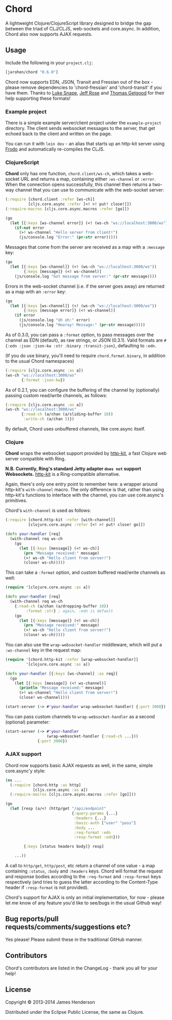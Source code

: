 * Chord

A lightweight Clojure/ClojureScript library designed to bridge the gap
between the triad of CLJ/CLJS, web-sockets and core.async. In
addition, Chord also now supports AJAX requests.

** Usage

Include the following in your =project.clj=:

#+BEGIN_SRC clojure
  [jarohen/chord "0.6.0"]
#+END_SRC

Chord now supports EDN, JSON, Transit and Fressian out of the box -
please remove dependencies to 'chord-fressian' and 'chord-transit' if
you have them. Thanks to [[https://github.com/lsnape][Luke Snape]], [[https://github.com/rosejn][Jeff Rose]] and [[https://github.com/tgetgood][Thomas Getgood]] for
their help supporting these formats!

*** Example project

There is a simple example server/client project under the
=example-project= directory. The client sends websocket messages to
the server, that get echoed back to the client and written on the
page.

You can run it with =lein dev= - an alias that starts up an http-kit
server using [[https://github.com/james-henderson/lein-frodo][Frodo]] and automatically re-compiles the CLJS.

*** ClojureScript

*Chord* only has one function, =chord.client/ws-ch=, which takes a
web-socket URL and returns a map, containing either =:ws-channel= or
=:error=. When the connection opens successfully, this channel then
returns a two-way channel that you can use to communicate with the
web-socket server:

#+BEGIN_SRC clojure
  (:require [chord.client :refer [ws-ch]]
            [cljs.core.async :refer [<! >! put! close!]])
  (:require-macros [cljs.core.async.macros :refer [go]])

  (go
    (let [{:keys [ws-channel error]} (<! (ws-ch "ws://localhost:3000/ws"))]
      (if-not error
        (>! ws-channel "Hello server from client!")
        (js/console.log "Error:" (pr-str error)))))
#+END_SRC

Messages that come from the server are received as a map with a
=:message= key:

#+BEGIN_SRC clojure
  (go
    (let [{:keys [ws-channel]} (<! (ws-ch "ws://localhost:3000/ws"))
          {:keys [message]} (<! ws-channel)]
      (js/console.log "Got message from server:" (pr-str message))))
#+END_SRC
		
Errors in the web-socket channel (i.e. if the server goes away) are
returned as a map with an =:error= key:

#+BEGIN_SRC clojure
  (go
    (let [{:keys [ws-channel]} (<! (ws-ch "ws://localhost:3000/ws"))
          {:keys [message error]} (<! ws-channel)]
      (if error
        (js/console.log "Uh oh:" error)
        (js/console.log "Hooray! Message:" (pr-str message)))))
#+END_SRC

As of 0.3.0, you can pass a =:format= option, to pass messages over
the channel as EDN (default), as raw strings, or JSON (0.3.1). Valid
formats are =#{:edn :json :json-kw :str :binary :transit-json}=,
defaulting to =:edn=.

(If you do use binary, you'll need to require =chord.format.binary=,
in addition to the usual Chord namespaces)

#+BEGIN_SRC clojure
  (:require [cljs.core.async :as a])
  (ws-ch "ws://localhost:3000/ws"
         {:format :json-kw})
#+END_SRC		

As of 0.2.1, you can configure the buffering of the channel by
(optionally) passing custom read/write channels, as follows:

#+BEGIN_SRC clojure
  (:require [cljs.core.async :as a])
  (ws-ch "ws://localhost:3000/ws"
         {:read-ch (a/chan (a/sliding-buffer 10))
          :write-ch (a/chan 5)})
#+END_SRC

By default, Chord uses unbuffered channels, like core.async itself.

*** Clojure

*Chord* wraps the websocket support provided by [[http://http-kit.org/index.html][http-kit]], a fast
Clojure web server compatible with Ring.

*N.B. Currently, Ring's standard Jetty adapter ~does not~ support
Websockets.*  [[http://http-kit.org/index.html][http-kit]] is a Ring-compatible alternative.

Again, there's only one entry point to remember here: a wrapper around
http-kit's =with-channel= macro. The only difference is that, rather
than using http-kit's functions to interface with the channel, you can
use core.async's primitives.

Chord's =with-channel= is used as follows:

#+BEGIN_SRC clojure
  (:require [chord.http-kit :refer [with-channel]]
            [clojure.core.async :refer [<! >! put! close! go]])
  
  (defn your-handler [req]
    (with-channel req ws-ch
      (go
        (let [{:keys [message]} (<! ws-ch)]
          (prn "Message received:" message)
          (>! ws-ch "Hello client from server!")
          (close! ws-ch)))))
#+END_SRC

This can take a =:format= option, and custom buffered read/write
channels as well:

#+BEGIN_SRC clojure
  (require '[clojure.core.async :as a])
  
  (defn your-handler [req]
    (with-channel req ws-ch
      {:read-ch (a/chan (a/dropping-buffer 10))
           :format :str} ; again, :edn is default
      (go
        (let [{:keys [message]} (<! ws-ch)]
          (prn "Message received:" message)
          (>! ws-ch "Hello client from server!")
          (close! ws-ch)))))
#+END_SRC

You can also use the =wrap-websocket-handler= middleware, which will
put a =:ws-channel= key in the request map:

#+BEGIN_SRC clojure
  (require '[chord.http-kit :refer [wrap-websocket-handler]]
           '[clojure.core.async :as a])
  
  (defn your-handler [{:keys [ws-channel] :as req}]
    (go
      (let [{:keys [message]} (<! ws-channel)]
        (println "Message received:" message)
        (>! ws-channel "Hello client from server!")
        (close! ws-channel))))
  
  (start-server (-> #'your-handler wrap-websocket-handler) {:port 3000})
#+END_SRC

You can pass custom channels to =wrap-websocket-handler= as a second
(optional) parameter:

#+BEGIN_SRC clojure
  (start-server (-> #'your-handler
                    (wrap-websocket-handler {:read-ch ...}))
                {:port 3000})
#+END_SRC

*** AJAX support
Chord now supports basic AJAX requests as well, in the same, simple
core.async'y style:

#+BEGIN_SRC clojure
  (ns ...
    (:require [chord.http :as http]
              [cljs.core.async :as a])
    (:require-macros [cljs.core.async.macros :refer [go]]))

  (go
    (let [resp (a/<! (http/get "/api/endpoint"
                               {:query-params {...}
                                :headers {...}
                                :basic-auth ["user" "pass"]
                                :body ...
                                :req-format :edn
                                :resp-format :edn}))

          {:keys [status headers body]} resp]
      
      ...))
#+END_SRC

A call to =http/get=, =http/post=, etc return a channel of one value -
a map containing =:status=, =:body= and =:headers= keys. Chord will
format the request and response bodies according to the =:req-format=
and =:resp-format= keys respectively (and tries to guess the latter
according to the Content-Type header if =:resp-format= is not
provided). 

Chord's support for AJAX is only an initial implementation, for now -
please let me know of any feature you'd like to see/bugs in the usual Github
way!

** Bug reports/pull requests/comments/suggestions etc?

Yes please! Please submit these in the traditional GitHub manner.

** Contributors

Chord's contributors are listed in the ChangeLog - thank you all for
your help!

** License

Copyright © 2013-2014 James Henderson

Distributed under the Eclipse Public License, the same as Clojure.
